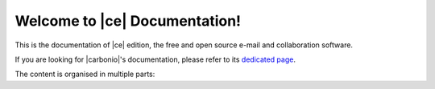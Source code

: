 .. SPDX-FileCopyrightText: 2022 Zextras <https://www.zextras.com/>
..
.. SPDX-License-Identifier: CC-BY-NC-SA-4.0

.. Zextras Carbonio documentation master file, created by
   sphinx-quickstart on Thu Aug 26 11:06:34 2021.
   You can adapt this file completely to your liking, but it should at least
   contain the root `toctree` directive.

********************************
 Welcome to |ce| Documentation!
********************************

This is the documentation of |ce| edition, the free and open source
e-mail and collaboration software.

If you are looking for |carbonio|'s documentation, please refer to its
`dedicated page <../../carbonio/html/index.html>`_.

The content is organised in multiple parts:

.. grid:: 1 2 2 3
   :gutter: 3

   .. grid-item-card:: Introduction
      :columns: 12 12 6 6
      :class-title: sd-font-weight-bold sd-fs-4
      :link-type: doc
      :link: basics/general

      Useful information about |product|

      .. toctree::
         :hidden:

         basics/general

   .. grid-item-card:: Release
      :columns: 12 12 6 6
      :class-title: sd-font-weight-bold sd-fs-4
      :link-type: doc
      :link: release/toc

      Links to all changelogs of |product|'s components on GitHub
      repositories and directions to carry out the upgrade

      .. toctree::
         :hidden:

         release/toc

   .. grid-item-card:: Install
      :columns: 12 12 6 6
      :class-title: sd-font-weight-bold sd-fs-4
      :link-type: doc
      :link: install/toc

      Information on |product| and its architecture, installation and
      upgrade instructions, security tips

      .. toctree::
         :hidden:

         install/toc

   .. grid-item-card:: Post-Install
      :columns: 12 12 6 6
      :class-title: sd-font-weight-bold sd-fs-4
      :link-type: ref
      :link: post-install

      Tasks to carry out after the installation of |product|,
      including migration from other systems

      .. toctree::
         :hidden:

         postinstall/toc

   .. grid-item-card:: Admin by GUI
      :columns: 12 12 6 6
      :class-title: sd-font-weight-bold sd-fs-4
      :link-type: doc
      :link: adminpanel/toc

      |product| administration using the |adminui|

      .. toctree::
         :hidden:

         adminpanel/toc

   .. grid-item-card:: Admin by CLI
      :columns: 12 12 6 6
      :class-title: sd-font-weight-bold sd-fs-4
      :link-type: doc
      :link: admincli/toc

      Administration of |product| from the command line: management
      tasks and some advanced usage for |mesh|

      .. toctree::
         :hidden:

         admincli/toc

   .. grid-item-card:: |carbonio| User Guides
      :columns: 12 12 6 6
      :class-title: sd-font-weight-bold sd-fs-4
      :link: https://docs.zextras.com/user-guides/carbonio/en/html

      Everyday's usage of |product|, including its use on the
      dedicated mobile Apps

   .. grid-item-card:: Monitoring
      :columns: 12 12 6 6
      :class-title: sd-font-weight-bold sd-fs-4
      :link-type: doc
      :link: monitor/toc

      |product| monitoring and related  resources

      .. toctree::
         :hidden:

         monitor/toc
                  
   .. grid-item-card:: API
      :columns: 12 12 6 6
      :class-title: sd-font-weight-bold sd-fs-4
      :link-type: doc
      :link: develop/toc

      Links to API reference

      .. toctree::
         :hidden:

         develop/toc

   .. grid-item-card:: Glossary
      :columns: 12 12 6 6
      :class-title: sd-font-weight-bold sd-fs-4
      :margin: 3 0 auto auto
      :link-type: doc
      :link: glossary

      Glossary of relevant terms

      .. toctree::
         :hidden:

         glossary

   .. grid-item-card:: Index
      :columns: 12 12 6 6
      :class-title: sd-font-weight-bold sd-fs-4
      :margin: 3 0 auto auto
      :link-type: ref
      :link: genindex

      List of relevant topics

